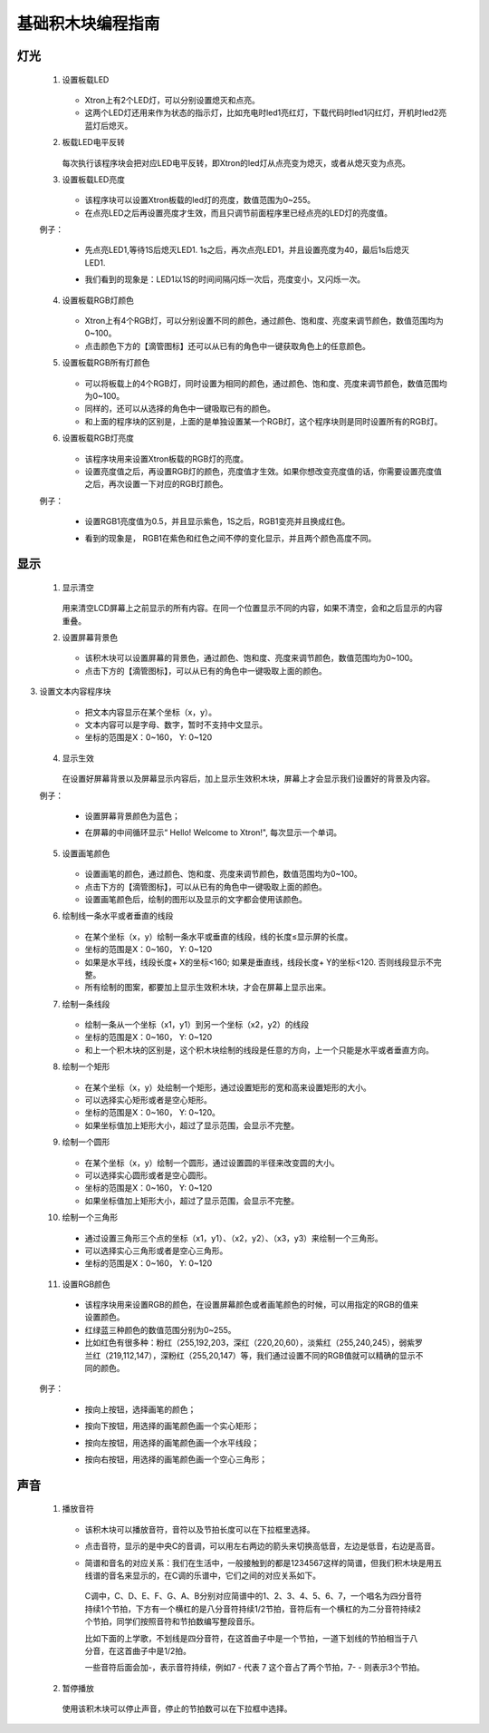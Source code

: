 基础积木块编程指南
===================

灯光
-----

 1. 设置板载LED

        .. image:: images/set_the_onboard.png
            :width: 176

    * Xtron上有2个LED灯，可以分别设置熄灭和点亮。
    * 这两个LED灯还用来作为状态的指示灯，比如充电时led1亮红灯，下载代码时led1闪红灯，开机时led2亮蓝灯后熄灭。

    .. image:: images/null.png

 2. 板载LED电平反转

        .. image:: images/onboard_level_inversion.png
            :width: 141

    每次执行该程序块会把对应LED电平反转，即Xtron的led灯从点亮变为熄灭，或者从熄灭变为点亮。

    .. image:: images/null.png

 3. 设置板载LED亮度

        .. image:: images/the_onboard_brightness.png
            :width: 195

    * 该程序块可以设置Xtron板载的led灯的亮度，数值范围为0~255。
    * 在点亮LED之后再设置亮度才生效，而且只调节前面程序里已经点亮的LED灯的亮度值。

    .. image:: images/null.png

 例子：

    * 先点亮LED1,等待1S后熄灭LED1. 1s之后，再次点亮LED1，并且设置亮度为40，最后1s后熄灭LED1.
    * 我们看到的现象是：LED1以1S的时间间隔闪烁一次后，亮度变小，又闪烁一次。

        .. image:: images/lizi1.png
            :width: 234

 4. 设置板载RGB灯颜色

        .. image:: images/onboard_RGB_lights.png
            :width: 202

    * Xtron上有4个RGB灯，可以分别设置不同的颜色，通过颜色、饱和度、亮度来调节颜色，数值范围均为0~100。

    * 点击颜色下方的【滴管图标】还可以从已有的角色中一键获取角色上的任意颜色。
    
    .. image:: images/null.png

 5. 设置板载RGB所有灯颜色

        .. image:: images/onboard_RGB_all_lights.png
            :width: 188.5

    * 可以将板载上的4个RGB灯，同时设置为相同的颜色，通过颜色、饱和度、亮度来调节颜色，数值范围均为0~100。
    * 同样的，还可以从选择的角色中一键吸取已有的颜色。
    * 和上面的程序块的区别是，上面的是单独设置某一个RGB灯，这个程序块则是同时设置所有的RGB灯。
    
    .. image:: images/null.png

 6. 设置板载RGB灯亮度

        .. image:: images/brightness_of_onboard_RGB_lamp.png
            :width: 157.5

    * 该程序块用来设置Xtron板载的RGB灯的亮度。
    * 设置亮度值之后，再设置RGB灯的颜色，亮度值才生效。如果你想改变亮度值的话，你需要设置亮度值之后，再次设置一下对应的RGB灯颜色。

    .. image:: images/null.png

 例子：

    * 设置RGB1亮度值为0.5，并且显示紫色，1S之后，RGB1变亮并且换成红色。
    * 看到的现象是， RGB1在紫色和红色之间不停的变化显示，并且两个颜色高度不同。

        .. image:: images/lizi2.png
            :width: 234

显示
-------

 1. 显示清空

        .. image:: images/according_to_empty.png
            :width: 57

    用来清空LCD屏幕上之前显示的所有内容。在同一个位置显示不同的内容，如果不清空，会和之后显示的内容重叠。
    
    .. image:: images/null.png

 2. 设置屏幕背景色

        .. image:: images/rest.png
            :width: 124.5

    * 该积木块可以设置屏幕的背景色，通过颜色、饱和度、亮度来调节颜色，数值范围均为0~100。
    * 点击下方的【滴管图标】，可以从已有的角色中一键吸取上面的颜色。

    .. image:: images/null.png

3. 设置文本内容程序块

        .. image:: images/draw_text_content.png
            :width: 222

    * 把文本内容显示在某个坐标（x，y）。
    * 文本内容可以是字母、数字，暂时不支持中文显示。
    * 坐标的范围是X：0~160， Y: 0~120
    
    .. image:: images/null.png

 4. 显示生效

        .. image:: images/according_to_take_effect.png
            :width: 57

    在设置好屏幕背景以及屏幕显示内容后，加上显示生效积木块，屏幕上才会显示我们设置好的背景及内容。

    .. image:: images/null.png

 例子：
    
    * 设置屏幕背景颜色为蓝色；
    * 在屏幕的中间循环显示“ Hello! Welcome to Xtron!", 每次显示一个单词。

        .. image:: images/lizi3.png
            :width: 196

 5. 设置画笔颜色

        .. image:: images/brush_color.png
            :width: 113

    * 设置画笔的颜色，通过颜色、饱和度、亮度来调节颜色，数值范围均为0~100。
    * 点击下方的【滴管图标】，可以从已有的角色中一键吸取上面的颜色。
    * 设置画笔颜色后，绘制的图形以及显示的文字都会使用该颜色。

    .. image:: images/null.png

 6. 绘制线一条水平或者垂直的线段

        .. image:: images/draw_line_length.png
            :width: 254.5

    * 在某个坐标（x，y）绘制一条水平或垂直的线段，线的长度≤显示屏的长度。
    * 坐标的范围是X：0~160， Y: 0~120
    * 如果是水平线，线段长度+ X的坐标<160; 如果是垂直线，线段长度+ Y的坐标<120. 否则线段显示不完整。
    * 所有绘制的图案，都要加上显示生效积木块，才会在屏幕上显示出来。
    
    .. image:: images/null.png

 7. 绘制一条线段

        .. image:: images/draw_the_line.png
            :width: 265

    * 绘制一条从一个坐标（x1，y1）到另一个坐标（x2，y2）的线段
    * 坐标的范围是X：0~160， Y: 0~120
    * 和上一个积木块的区别是，这个积木块绘制的线段是任意的方向，上一个只能是水平或者垂直方向。
    
    .. image:: images/null.png

 8. 绘制一个矩形

        .. image:: images/draw_a_rectangle.png
            :width: 305

    * 在某个坐标（x，y）处绘制一个矩形，通过设置矩形的宽和高来设置矩形的大小。
    * 可以选择实心矩形或者是空心矩形。
    * 坐标的范围是X：0~160， Y: 0~120。
    * 如果坐标值加上矩形大小，超过了显示范围，会显示不完整。
    
    .. image:: images/null.png

 9. 绘制一个圆形

        .. image:: images/draw_a_hollow_circle.png
            :width: 254.5

    * 在某个坐标（x，y）绘制一个圆形，通过设置圆的半径来改变圆的大小。
    * 可以选择实心圆形或者是空心圆形。
    * 坐标的范围是X：0~160， Y: 0~120
    * 如果坐标值加上矩形大小，超过了显示范围，会显示不完整。
    
    .. image:: images/null.png

 10. 绘制一个三角形

        .. image:: images/draw_a_hollow_triangle.png
            :width: 540

    * 通过设置三角形三个点的坐标（x1，y1）、（x2，y2）、（x3，y3）来绘制一个三角形。
    * 可以选择实心三角形或者是空心三角形。
    * 坐标的范围是X：0~160， Y: 0~120

     .. image:: images/null.png

 11. 设置RGB颜色

        .. image:: images/red_green_blue.png
            :width: 208.5

    * 该程序块用来设置RGB的颜色，在设置屏幕颜色或者画笔颜色的时候，可以用指定的RGB的值来设置颜色。
    * 红绿蓝三种颜色的数值范围分别为0~255。
    * 比如红色有很多种：粉红（255,192,203，深红（220,20,60），淡紫红（255,240,245），弱紫罗兰红（219,112,147），深粉红（255,20,147）等，我们通过设置不同的RGB值就可以精确的显示不同的颜色。
    
    .. image:: images/null.png

 例子：

    * 按向上按钮，选择画笔的颜色；
    * 按向下按钮，用选择的画笔颜色画一个实心矩形；
    * 按向左按钮，用选择的画笔颜色画一个水平线段；
    * 按向右按钮，用选择的画笔颜色画一个空心三角形；

         .. image:: images/lizi4.png
            :width: 543.5


声音
-----

 1. 播放音符

        .. image:: images/play_tone.png
            :width: 188

    * 该积木块可以播放音符，音符以及节拍长度可以在下拉框里选择。
    * 点击音符，显示的是中央C的音调，可以用左右两边的箭头来切换高低音，左边是低音，右边是高音。
    * 简谱和音名的对应关系：我们在生活中，一般接触到的都是1234567这样的简谱，但我们积木块是用五线谱的音名来显示的，在C调的乐谱中，它们之间的对应关系如下。

        .. image:: images/music.png

     C调中，C、D、E、F、G、A、B分别对应简谱中的1、2、3、4、5、6、7，一个唱名为四分音符持续1个节拍，下方有一个横杠的是八分音符持续1/2节拍，音符后有一个横杠的为二分音符持续2个节拍，同学们按照音符和节拍数编写整段音乐。

     比如下面的上学歌，不划线是四分音符，在这首曲子中是一个节拍，一道下划线的节拍相当于八分音，在这首曲子中是1/2拍。
    
     一些音符后面会加-，表示音符持续，例如7 - 代表 7 这个音占了两个节拍，7- - 则表示3个节拍。

        .. image:: images/song.png
    
    .. image:: images/null.png

 2. 暂停播放

        .. image:: images/rest.png
            :width: 152

    使用该积木块可以停止声音，停止的节拍数可以在下拉框中选择。
    
    .. image:: images/null.png








